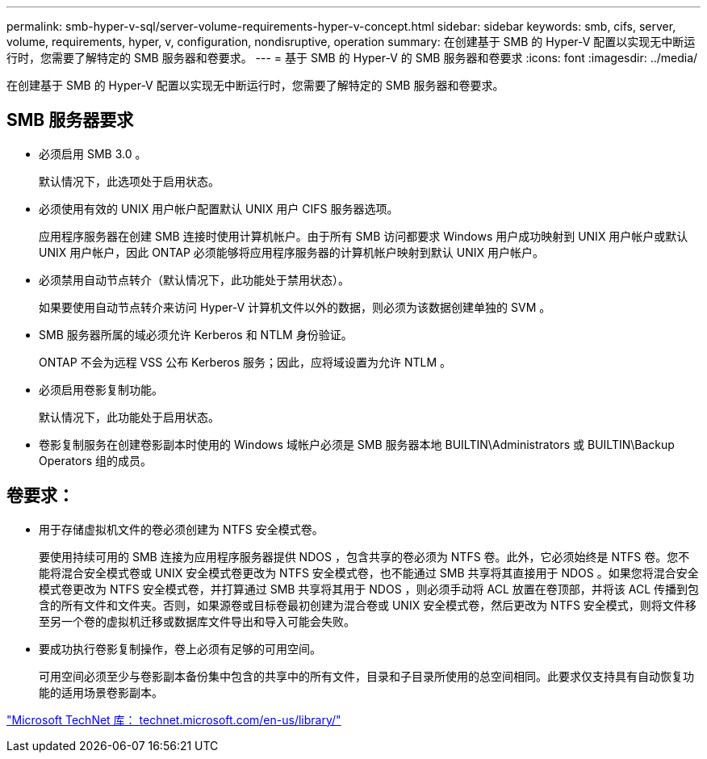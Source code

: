 ---
permalink: smb-hyper-v-sql/server-volume-requirements-hyper-v-concept.html 
sidebar: sidebar 
keywords: smb, cifs, server, volume, requirements, hyper, v, configuration, nondisruptive, operation 
summary: 在创建基于 SMB 的 Hyper-V 配置以实现无中断运行时，您需要了解特定的 SMB 服务器和卷要求。 
---
= 基于 SMB 的 Hyper-V 的 SMB 服务器和卷要求
:icons: font
:imagesdir: ../media/


[role="lead"]
在创建基于 SMB 的 Hyper-V 配置以实现无中断运行时，您需要了解特定的 SMB 服务器和卷要求。



== SMB 服务器要求

* 必须启用 SMB 3.0 。
+
默认情况下，此选项处于启用状态。

* 必须使用有效的 UNIX 用户帐户配置默认 UNIX 用户 CIFS 服务器选项。
+
应用程序服务器在创建 SMB 连接时使用计算机帐户。由于所有 SMB 访问都要求 Windows 用户成功映射到 UNIX 用户帐户或默认 UNIX 用户帐户，因此 ONTAP 必须能够将应用程序服务器的计算机帐户映射到默认 UNIX 用户帐户。

* 必须禁用自动节点转介（默认情况下，此功能处于禁用状态）。
+
如果要使用自动节点转介来访问 Hyper-V 计算机文件以外的数据，则必须为该数据创建单独的 SVM 。

* SMB 服务器所属的域必须允许 Kerberos 和 NTLM 身份验证。
+
ONTAP 不会为远程 VSS 公布 Kerberos 服务；因此，应将域设置为允许 NTLM 。

* 必须启用卷影复制功能。
+
默认情况下，此功能处于启用状态。

* 卷影复制服务在创建卷影副本时使用的 Windows 域帐户必须是 SMB 服务器本地 BUILTIN\Administrators 或 BUILTIN\Backup Operators 组的成员。




== 卷要求：

* 用于存储虚拟机文件的卷必须创建为 NTFS 安全模式卷。
+
要使用持续可用的 SMB 连接为应用程序服务器提供 NDOS ，包含共享的卷必须为 NTFS 卷。此外，它必须始终是 NTFS 卷。您不能将混合安全模式卷或 UNIX 安全模式卷更改为 NTFS 安全模式卷，也不能通过 SMB 共享将其直接用于 NDOS 。如果您将混合安全模式卷更改为 NTFS 安全模式卷，并打算通过 SMB 共享将其用于 NDOS ，则必须手动将 ACL 放置在卷顶部，并将该 ACL 传播到包含的所有文件和文件夹。否则，如果源卷或目标卷最初创建为混合卷或 UNIX 安全模式卷，然后更改为 NTFS 安全模式，则将文件移至另一个卷的虚拟机迁移或数据库文件导出和导入可能会失败。

* 要成功执行卷影复制操作，卷上必须有足够的可用空间。
+
可用空间必须至少与卷影副本备份集中包含的共享中的所有文件，目录和子目录所使用的总空间相同。此要求仅支持具有自动恢复功能的适用场景卷影副本。



http://technet.microsoft.com/en-us/library/["Microsoft TechNet 库： technet.microsoft.com/en-us/library/"]
